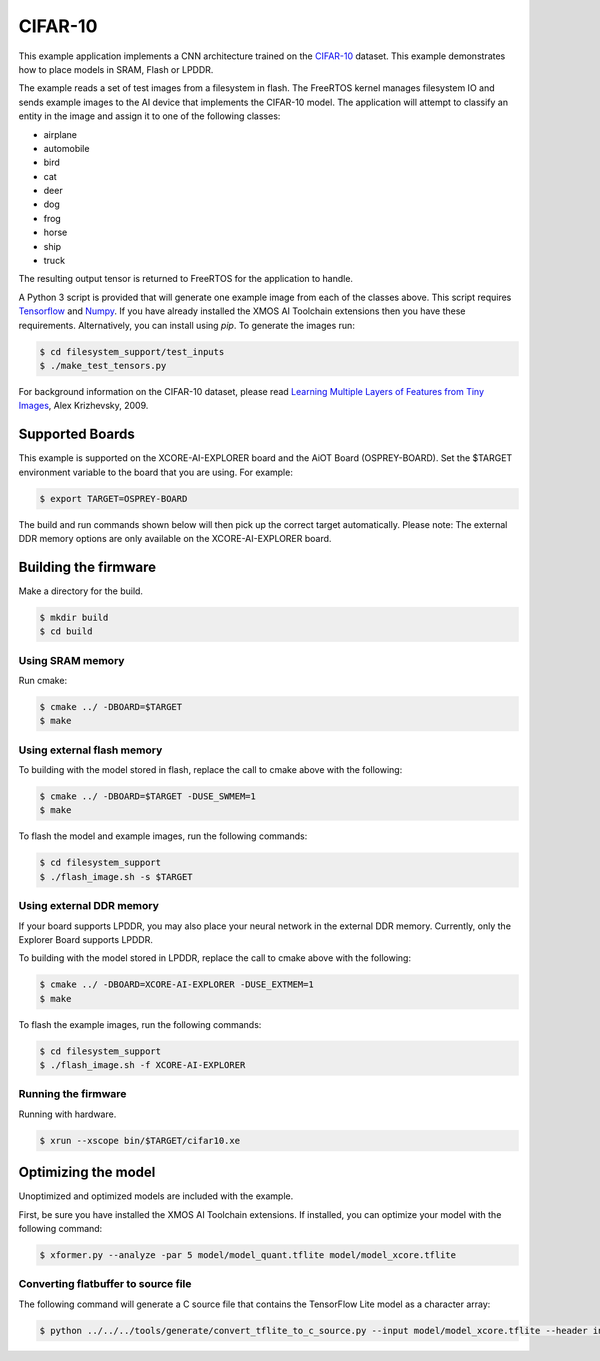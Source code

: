 ########
CIFAR-10
########

This example application implements a CNN architecture trained on the `CIFAR-10 <https://www.cs.toronto.edu/~kriz/cifar.html>`__ dataset.  This example demonstrates how to place models in SRAM, Flash or LPDDR.

The example reads a set of test images from a filesystem in flash.  The FreeRTOS kernel manages filesystem IO and sends example images to the AI device that implements the CIFAR-10 model.  The application will attempt to classify an entity in the image and assign it to one of the following classes:

- airplane
- automobile
- bird
- cat
- deer
- dog
- frog
- horse
- ship
- truck

The resulting output tensor is returned to FreeRTOS for the application to handle.

A Python 3 script is provided that will generate one example image from each of the classes above. This script requires `Tensorflow <https://www.tensorflow.org/>`__ and `Numpy <https://numpy.org/>`__.  If you have already installed the XMOS AI Toolchain extensions then you have these requirements.  Alternatively, you can install using `pip`.  To generate the images run:

.. code-block:: console

    $ cd filesystem_support/test_inputs
    $ ./make_test_tensors.py

For background information on the CIFAR-10 dataset, please read `Learning Multiple Layers of Features from Tiny Images <https://www.cs.toronto.edu/~kriz/learning-features-2009-TR.pdf>`__, Alex Krizhevsky, 2009.

****************
Supported Boards
****************

This example is supported on the XCORE-AI-EXPLORER board and the AiOT Board (OSPREY-BOARD). 
Set the $TARGET environment variable to the board that you are using. For example:

.. code-block:: console

    $ export TARGET=OSPREY-BOARD

The build and run commands shown below will then pick up the correct target automatically.
Please note: The external DDR memory options are only available on the XCORE-AI-EXPLORER board. 


*********************
Building the firmware
*********************

Make a directory for the build.

.. code-block:: console

    $ mkdir build
    $ cd build

Using SRAM memory
=================

Run cmake:

.. code-block:: console

    $ cmake ../ -DBOARD=$TARGET
    $ make

Using external flash memory
===========================

To building with the model stored in flash, replace the call to cmake above with the following:

.. code-block:: console

    $ cmake ../ -DBOARD=$TARGET -DUSE_SWMEM=1
    $ make

To flash the model and example images, run the following commands:

.. code-block:: console

    $ cd filesystem_support
    $ ./flash_image.sh -s $TARGET

Using external DDR memory
=========================

If your board supports LPDDR, you may also place your neural network in the external DDR memory.  Currently, only the Explorer Board supports LPDDR. 

To building with the model stored in LPDDR, replace the call to cmake above with the following:

.. code-block:: console

    $ cmake ../ -DBOARD=XCORE-AI-EXPLORER -DUSE_EXTMEM=1
    $ make

To flash the example images, run the following commands:

.. code-block:: console

    $ cd filesystem_support
    $ ./flash_image.sh -f XCORE-AI-EXPLORER

Running the firmware
====================

Running with hardware.

.. code-block:: console

    $ xrun --xscope bin/$TARGET/cifar10.xe

********************
Optimizing the model
********************

Unoptimized and optimized models are included with the example.

First, be sure you have installed the XMOS AI Toolchain extensions.  If installed, you can optimize your model with the following command:

.. code-block:: console

    $ xformer.py --analyze -par 5 model/model_quant.tflite model/model_xcore.tflite

Converting flatbuffer to source file
====================================

The following command will generate a C source file that contains the TensorFlow Lite model as a character array:

.. code-block:: console

    $ python ../../../tools/generate/convert_tflite_to_c_source.py --input model/model_xcore.tflite --header inference_engine/src/cifar10_model.h --source inference_engine/src/cifar10_model.c --variable-name cifar10_model
